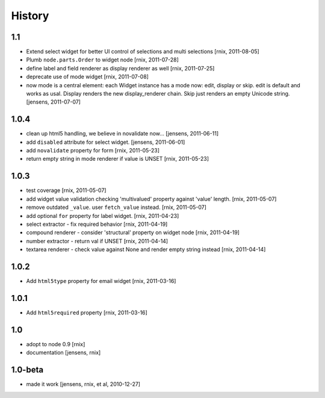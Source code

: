 
History
=======

1.1
---

- Extend select widget for better UI control of selections and multi selections
  [rnix, 2011-08-05]

- Plumb ``node.parts.Order`` to widget node
  [rnix, 2011-07-28]

- define label and field renderer as display renderer as well
  [rnix, 2011-07-25]

- deprecate use of mode widget
  [rnix, 2011-07-08]

- now mode is a central element: each Widget instance has a mode now: edit, 
  display or skip. edit is default and works as usal. Display renders the new 
  display_renderer chain. Skip just renders an empty Unicode string.
  [jensens, 2011-07-07]

1.0.4
-----

- clean up html5 handling, we believe in novalidate now...
  [jensens, 2011-06-11]

- add ``disabled`` attribute for select widget. 
  [jensens, 2011-06-01] 

- add ``novalidate`` property for form
  [rnix, 2011-05-23]

- return empty string in mode renderer if value is UNSET
  [rnix, 2011-05-23]

1.0.3
-----

- test coverage
  [rnix, 2011-05-07]

- add widget value validation checking 'multivalued' property against 'value'
  length.
  [rnix, 2011-05-07]

- remove outdated ``_value``. user ``fetch_value`` instead.
  [rnix, 2011-05-07]

- add optional ``for`` property for label widget.
  [rnix, 2011-04-23]

- select extractor - fix required behavior
  [rnix, 2011-04-19]

- compound renderer - consider 'structural' property on widget node
  [rnix, 2011-04-19]

- number extractor - return val if UNSET
  [rnix, 2011-04-14]

- textarea renderer - check value against None and render empty string instead
  [rnix, 2011-04-14]

1.0.2
-----

- Add ``html5type`` property for email widget
  [rnix, 2011-03-16]

1.0.1
-----

- Add ``html5required`` property
  [rnix, 2011-03-16]

1.0
---

- adopt to node 0.9 [rnix]

- documentation [jensens, rnix]

1.0-beta
--------

- made it work [jensens, rnix, et al, 2010-12-27]
